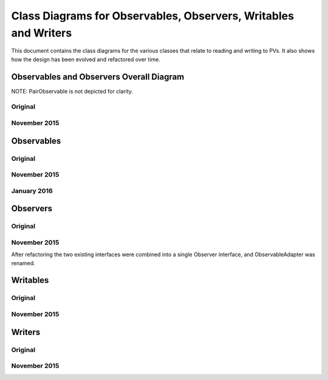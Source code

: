 ================================================================
Class Diagrams for Observables, Observers, Writables and Writers
================================================================

This document contains the class diagrams for the various classes that relate to reading and writing to PVs.
It also shows how the design has been evolved and refactored over time.

Observables and Observers Overall Diagram
=========================================

NOTE: PairObservable is not depicted for clarity.

Original
--------

.. image:: images/refactoring_for_observables_and_writers/observables_and_observers_pre_nov_2015.png
    :scale: 100 %
    :align: center
    
November 2015
-------------

.. image:: images/refactoring_for_observables_and_writers/observables_and_observers_nov_2015.png
    :scale: 100 %
    :align: center


Observables
===========
Original
--------

.. image:: images/refactoring_for_observables_and_writers/observables_before.png
   :height: 606 
   :width: 449
   :scale: 100 %
   :align: center

November 2015
-------------

.. image:: images/refactoring_for_observables_and_writers/observables_after.png
   :height: 525 
   :width: 438
   :scale: 100 %
   :align: center
   
January 2016
-------------

.. image:: images/refactoring_for_observables_and_writers/observables_2016_01.png
   :height: 525 
   :width: 438
   :scale: 100 %
   :align: center

Observers
=========
Original
--------

.. image:: images/refactoring_for_observables_and_writers/observers_before.png
   :height: 606 
   :width: 449
   :scale: 100 %
   :align: center

November 2015
-------------

.. image:: images/refactoring_for_observables_and_writers/observers_after.png
   :height: 525 
   :width: 438
   :scale: 100 %
   :align: center

After refactoring the two existing interfaces were combined into a single Observer interface, and ObservableAdapter was renamed.

Writables
=========
Original
--------

.. image:: images/refactoring_for_observables_and_writers/writables_before.png
   :height: 606 
   :width: 449
   :scale: 100 %
   :align: center

November 2015
-------------

.. image:: images/refactoring_for_observables_and_writers/writables_after.png
   :height: 525 
   :width: 438
   :scale: 100 %
   :align: center

Writers
=======
Original
--------

.. image:: images/refactoring_for_observables_and_writers/writers_before.png
   :height: 606 
   :width: 449
   :scale: 100 %
   :align: center

November 2015
-------------

.. image:: images/refactoring_for_observables_and_writers/writers_after.png
   :height: 525 
   :width: 438
   :scale: 100 %
   :align: center

